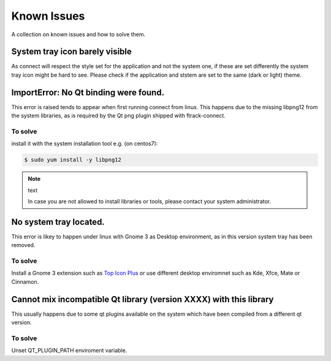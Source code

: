 ..
    :copyright: Copyright (c) 2018 ftrack

############
Known Issues
############

A collection on known issues and how to solve them.


System tray icon barely visible
===============================

As connect will respect the style set for the application and not the system one,
if these are set differently the system tray icon might be hard to see.
Please check if the application and ststem are set to the same (dark or light) theme.

.. image:: /image/windows_theme.png






ImportError: No Qt binding were found.
======================================

This error is raised tends to appear when first running connect from linux.
This happens due to the missing libpng12 from the system libraries, as is required by 
the Qt png plugin shipped with ftrack-connect.

To solve
--------

install it with the system installation tool e.g. (on centos7):

.. code-block:: bash

    $ sudo yum install -y libpng12

.. note:: text

    In case you are not allowed to install libraries or tools, please contact your system administrator.


No system tray located.
=======================

This error is likey to happen under linux with Gnome 3 as Desktop environment, as 
in this version system tray has been removed.


To solve
--------

Install a Gnome 3 extension such as `Top Icon Plus <https://extensions.gnome.org/extension/1031/topicons/>`_ 
or use different desktop enviromnet such as Kde, Xfce, Mate or Cinnamon.


Cannot mix incompatible Qt library (version XXXX) with this library
===================================================================
This usually happens due to some qt plugins available on the system which have 
been compiled from a different qt version. 


To solve
--------

Unset QT_PLUGIN_PATH enviroment variable.
